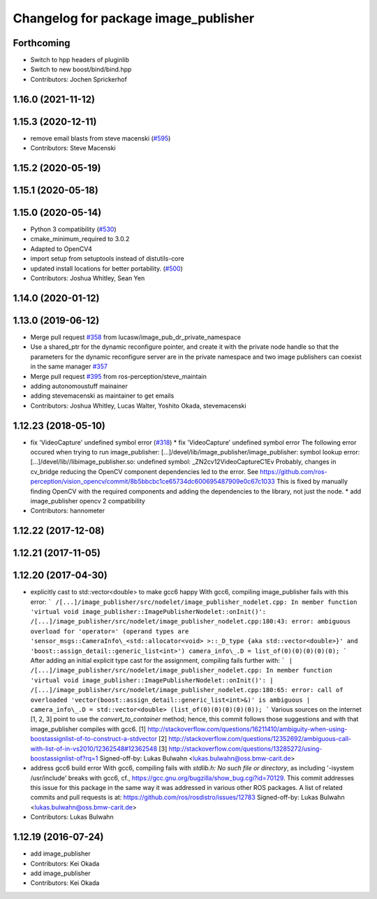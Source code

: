 ^^^^^^^^^^^^^^^^^^^^^^^^^^^^^^^^^^^^^
Changelog for package image_publisher
^^^^^^^^^^^^^^^^^^^^^^^^^^^^^^^^^^^^^
Forthcoming
-----------
* Switch to hpp headers of pluginlib
* Switch to new boost/bind/bind.hpp
* Contributors: Jochen Sprickerhof

1.16.0 (2021-11-12)
-------------------

1.15.3 (2020-12-11)
-------------------
* remove email blasts from steve macenski (`#595 <https://github.com/ros-perception/image_pipeline/issues/595>`_)
* Contributors: Steve Macenski

1.15.2 (2020-05-19)
-------------------

1.15.1 (2020-05-18)
-------------------

1.15.0 (2020-05-14)
-------------------
* Python 3 compatibility (`#530 <https://github.com/ros-perception/image_pipeline/issues/530>`_)
* cmake_minimum_required to 3.0.2
* Adapted to OpenCV4
* import setup from setuptools instead of distutils-core
* updated install locations for better portability. (`#500 <https://github.com/ros-perception/image_pipeline/issues/500>`_)
* Contributors: Joshua Whitley, Sean Yen

1.14.0 (2020-01-12)
-------------------

1.13.0 (2019-06-12)
-------------------
* Merge pull request `#358 <https://github.com/ros-perception/image_pipeline/issues/358>`_ from lucasw/image_pub_dr_private_namespace
* Use a shared_ptr for the dynamic reconfigure pointer, and create it with the private node handle so that the parameters for the dynamic reconfigure server are in the private namespace and two image publishers can coexist in the same manager `#357 <https://github.com/ros-perception/image_pipeline/issues/357>`_
* Merge pull request `#395 <https://github.com/ros-perception/image_pipeline/issues/395>`_ from ros-perception/steve_maintain
* adding autonomoustuff mainainer
* adding stevemacenski as maintainer to get emails
* Contributors: Joshua Whitley, Lucas Walter, Yoshito Okada, stevemacenski

1.12.23 (2018-05-10)
--------------------
* fix 'VideoCapture' undefined symbol error (`#318 <https://github.com/ros-perception/image_pipeline/issues/318>`_)
  * fix 'VideoCapture' undefined symbol error
  The following error occured when trying to run image_publisher:
  [...]/devel/lib/image_publisher/image_publisher: symbol lookup error: [...]/devel/lib//libimage_publisher.so: undefined symbol: _ZN2cv12VideoCaptureC1Ev
  Probably, changes in cv_bridge reducing the OpenCV component dependencies led to the error. See
  https://github.com/ros-perception/vision_opencv/commit/8b5bbcbc1ce65734dc600695487909e0c67c1033
  This is fixed by manually finding OpenCV with the required components and adding the dependencies to the library, not just the node.
  * add image_publisher opencv 2 compatibility
* Contributors: hannometer

1.12.22 (2017-12-08)
--------------------

1.12.21 (2017-11-05)
--------------------

1.12.20 (2017-04-30)
--------------------
* explicitly cast to std::vector<double> to make gcc6 happy
  With gcc6, compiling image_publisher fails with this error:
  ```
  /[...]/image_publisher/src/nodelet/image_publisher_nodelet.cpp: In member function 'virtual void image_publisher::ImagePublisherNodelet::onInit()':
  /[...]/image_publisher/src/nodelet/image_publisher_nodelet.cpp:180:43: error: ambiguous overload for 'operator=' (operand types are 'sensor_msgs::CameraInfo\_<std::allocator<void> >::_D_type {aka std::vector<double>}' and 'boost::assign_detail::generic_list<int>')
  camera_info\_.D = list_of(0)(0)(0)(0)(0);
  ```
  After adding an initial explicit type cast for the assignment,
  compiling fails further with:
  ```
  | /[...]/image_publisher/src/nodelet/image_publisher_nodelet.cpp: In member function 'virtual void image_publisher::ImagePublisherNodelet::onInit()':
  | /[...]/image_publisher/src/nodelet/image_publisher_nodelet.cpp:180:65: error: call of overloaded 'vector(boost::assign_detail::generic_list<int>&)' is ambiguous
  |      camera_info\_.D = std::vector<double> (list_of(0)(0)(0)(0)(0));
  ```
  Various sources on the internet [1, 2, 3] point to use the
  `convert_to_container` method; hence, this commit follows those
  suggestions and with that image_publisher compiles with gcc6.
  [1] http://stackoverflow.com/questions/16211410/ambiguity-when-using-boostassignlist-of-to-construct-a-stdvector
  [2] http://stackoverflow.com/questions/12352692/`ambiguous-call-with-list-of-in-vs2010/12362548#12362548 <https://github.com/ambiguous-call-with-list-of-in-vs2010/12362548/issues/12362548>`_
  [3] http://stackoverflow.com/questions/13285272/using-boostassignlist-of?rq=1
  Signed-off-by: Lukas Bulwahn <lukas.bulwahn@oss.bmw-carit.de>
* address gcc6 build error
  With gcc6, compiling fails with `stdlib.h: No such file or directory`,
  as including '-isystem /usr/include' breaks with gcc6, cf.,
  https://gcc.gnu.org/bugzilla/show_bug.cgi?id=70129.
  This commit addresses this issue for this package in the same way
  it was addressed in various other ROS packages. A list of related
  commits and pull requests is at:
  https://github.com/ros/rosdistro/issues/12783
  Signed-off-by: Lukas Bulwahn <lukas.bulwahn@oss.bmw-carit.de>
* Contributors: Lukas Bulwahn

1.12.19 (2016-07-24)
--------------------
* add image_publisher
* Contributors: Kei Okada

* add image_publisher
* Contributors: Kei Okada
